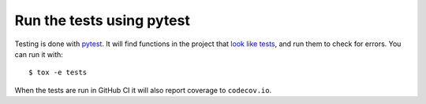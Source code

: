 Run the tests using pytest
==========================

Testing is done with pytest_. It will find functions in the project that `look
like tests`_, and run them to check for errors. You can run it with::

    $ tox -e tests

When the tests are run in GitHub CI it will also report coverage to ``codecov.io``.

.. _pytest: https://pytest.org/
.. _look like tests: https://docs.pytest.org/explanation/goodpractices.html#test-discovery
